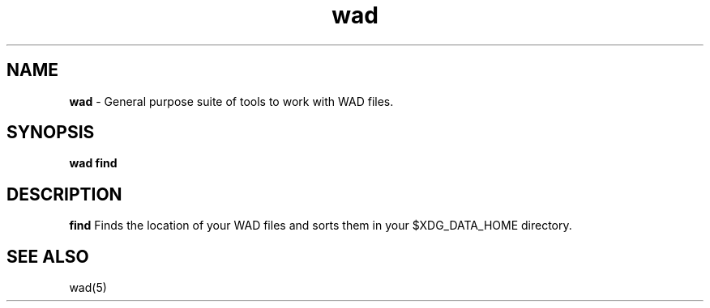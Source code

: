 .\" Automatically generated by Pandoc 3.1.11
.\"
.TH "wad" "1" "" "POSIX" "Wad file utility suite"
.SH NAME
\f[B]wad\f[R] \- General purpose suite of tools to work with WAD files.
.SH SYNOPSIS
\f[B]wad find\f[R]
.SH DESCRIPTION
\f[B]find\f[R] Finds the location of your WAD files and sorts them in
your $XDG_DATA_HOME directory.
.SH SEE ALSO
wad(5)
